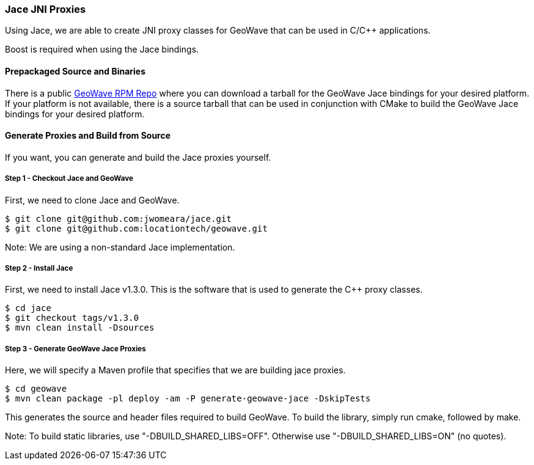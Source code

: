 [[jace-jni-proxies]]
<<<

:linkattrs:

=== Jace JNI Proxies

Using Jace, we are able to create JNI proxy classes for GeoWave that can be used in C/C++ applications.

Boost is required when using the Jace bindings.

[[proxies]]
==== Prepackaged Source and Binaries

There is a public link:packages.html[GeoWave RPM Repo, window="_blank"] where you can download a tarball for the GeoWave Jace bindings for your desired platform. If your platform is not available, there is a source tarball that can be used in conjunction with CMake to build the GeoWave Jace bindings for your desired platform.

==== Generate Proxies and Build from Source

If you want, you can generate and build the Jace proxies yourself.

===== Step 1 - Checkout Jace and GeoWave

First, we need to clone Jace and GeoWave.

[source, bash]
----
$ git clone git@github.com:jwomeara/jace.git
$ git clone git@github.com:locationtech/geowave.git
----

Note: We are using a non-standard Jace implementation.

===== Step 2 - Install Jace

First, we need to install Jace v1.3.0.  This is the software that is used to generate the C++ proxy classes.

[source, bash]
----
$ cd jace
$ git checkout tags/v1.3.0
$ mvn clean install -Dsources
----

===== Step 3 - Generate GeoWave Jace Proxies

Here, we will specify a Maven profile that specifies that we are building jace proxies.

[source, bash]
----
$ cd geowave
$ mvn clean package -pl deploy -am -P generate-geowave-jace -DskipTests
----

This generates the source and header files required to build GeoWave.  To build the library, simply run cmake, followed by make.

Note: To build static libraries, use "-DBUILD_SHARED_LIBS=OFF". Otherwise use "-DBUILD_SHARED_LIBS=ON" (no quotes).

